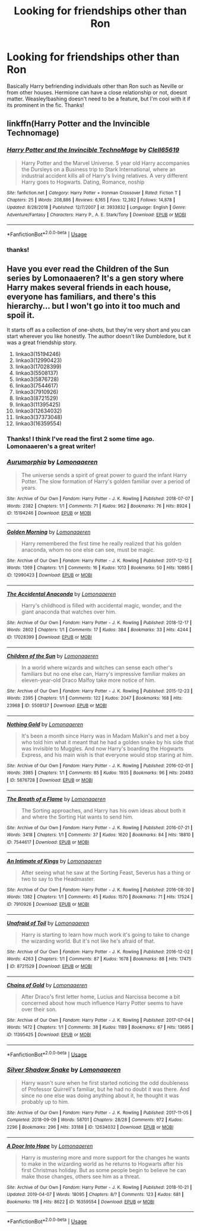 #+TITLE: Looking for friendships other than Ron

* Looking for friendships other than Ron
:PROPERTIES:
:Author: follow-the-spiders
:Score: 4
:DateUnix: 1554927661.0
:DateShort: 2019-Apr-11
:FlairText: Request
:END:
Basically Harry befriending individuals other than Ron such as Neville or from other houses. Hermione can have a close relationship or not, doesnt matter. Weasley!bashing doesn't need to be a feature, but I'm cool with it if its prominent in the fic. Thanks!


** linkffn(Harry Potter and the Invincible Technomage)
:PROPERTIES:
:Author: YOB1997
:Score: 2
:DateUnix: 1554932428.0
:DateShort: 2019-Apr-11
:END:

*** [[https://www.fanfiction.net/s/3933832/1/][*/Harry Potter and the Invincible TechnoMage/*]] by [[https://www.fanfiction.net/u/1298529/Clell65619][/Clell65619/]]

#+begin_quote
  Harry Potter and the Marvel Universe. 5 year old Harry accompanies the Dursleys on a Business trip to Stark International, where an industrial accident kills all of Harry's living relatives. A very different Harry goes to Hogwarts. Dating, Romance, noship
#+end_quote

^{/Site/:} ^{fanfiction.net} ^{*|*} ^{/Category/:} ^{Harry} ^{Potter} ^{+} ^{Ironman} ^{Crossover} ^{*|*} ^{/Rated/:} ^{Fiction} ^{T} ^{*|*} ^{/Chapters/:} ^{25} ^{*|*} ^{/Words/:} ^{208,886} ^{*|*} ^{/Reviews/:} ^{6,165} ^{*|*} ^{/Favs/:} ^{12,392} ^{*|*} ^{/Follows/:} ^{14,878} ^{*|*} ^{/Updated/:} ^{8/28/2018} ^{*|*} ^{/Published/:} ^{12/7/2007} ^{*|*} ^{/id/:} ^{3933832} ^{*|*} ^{/Language/:} ^{English} ^{*|*} ^{/Genre/:} ^{Adventure/Fantasy} ^{*|*} ^{/Characters/:} ^{Harry} ^{P.,} ^{A.} ^{E.} ^{Stark/Tony} ^{*|*} ^{/Download/:} ^{[[http://www.ff2ebook.com/old/ffn-bot/index.php?id=3933832&source=ff&filetype=epub][EPUB]]} ^{or} ^{[[http://www.ff2ebook.com/old/ffn-bot/index.php?id=3933832&source=ff&filetype=mobi][MOBI]]}

--------------

*FanfictionBot*^{2.0.0-beta} | [[https://github.com/tusing/reddit-ffn-bot/wiki/Usage][Usage]]
:PROPERTIES:
:Author: FanfictionBot
:Score: 1
:DateUnix: 1554932451.0
:DateShort: 2019-Apr-11
:END:


*** thanks!
:PROPERTIES:
:Author: follow-the-spiders
:Score: 1
:DateUnix: 1554936928.0
:DateShort: 2019-Apr-11
:END:


** Have you ever read the Children of the Sun series by Lomonaaeren? It's a gen story where Harry makes several friends in each house, everyone has familiars, and there's this hierarchy... but I won't go into it too much and spoil it.

It starts off as a collection of one-shots, but they're very short and you can start wherever you like honestly. The author doesn't like Dumbledore, but it was a great friendship story.

1.  linkao3(15194246)
2.  linkao3(12990423)
3.  linkao3(17028399)
4.  linkao3(5508137)
5.  linkao3(5876728)
6.  linkao3(7544617)
7.  linkao3(7910926)
8.  linkao3(8721529)
9.  linkao3(11395425)
10. linkao3(12634032)
11. linkao3(37373048)
12. linkao3(16359554)
:PROPERTIES:
:Author: 110_000_110
:Score: 2
:DateUnix: 1555018518.0
:DateShort: 2019-Apr-12
:END:

*** Thanks! I think I've read the first 2 some time ago. Lomonaaeren's a great writer!
:PROPERTIES:
:Author: follow-the-spiders
:Score: 2
:DateUnix: 1555018810.0
:DateShort: 2019-Apr-12
:END:


*** [[https://archiveofourown.org/works/15194246][*/Aurumorphia/*]] by [[https://www.archiveofourown.org/users/Lomonaaeren/pseuds/Lomonaaeren][/Lomonaaeren/]]

#+begin_quote
  The universe sends a spirit of great power to guard the infant Harry Potter. The slow formation of Harry's golden familiar over a period of years.
#+end_quote

^{/Site/:} ^{Archive} ^{of} ^{Our} ^{Own} ^{*|*} ^{/Fandom/:} ^{Harry} ^{Potter} ^{-} ^{J.} ^{K.} ^{Rowling} ^{*|*} ^{/Published/:} ^{2018-07-07} ^{*|*} ^{/Words/:} ^{2382} ^{*|*} ^{/Chapters/:} ^{1/1} ^{*|*} ^{/Comments/:} ^{71} ^{*|*} ^{/Kudos/:} ^{962} ^{*|*} ^{/Bookmarks/:} ^{76} ^{*|*} ^{/Hits/:} ^{8924} ^{*|*} ^{/ID/:} ^{15194246} ^{*|*} ^{/Download/:} ^{[[https://archiveofourown.org/downloads/15194246/Aurumorphia.epub?updated_at=1530927257][EPUB]]} ^{or} ^{[[https://archiveofourown.org/downloads/15194246/Aurumorphia.mobi?updated_at=1530927257][MOBI]]}

--------------

[[https://archiveofourown.org/works/12990423][*/Golden Morning/*]] by [[https://www.archiveofourown.org/users/Lomonaaeren/pseuds/Lomonaaeren][/Lomonaaeren/]]

#+begin_quote
  Harry remembered the first time he really realized that his golden anaconda, whom no one else can see, must be magic.
#+end_quote

^{/Site/:} ^{Archive} ^{of} ^{Our} ^{Own} ^{*|*} ^{/Fandom/:} ^{Harry} ^{Potter} ^{-} ^{J.} ^{K.} ^{Rowling} ^{*|*} ^{/Published/:} ^{2017-12-12} ^{*|*} ^{/Words/:} ^{1369} ^{*|*} ^{/Chapters/:} ^{1/1} ^{*|*} ^{/Comments/:} ^{16} ^{*|*} ^{/Kudos/:} ^{1013} ^{*|*} ^{/Bookmarks/:} ^{50} ^{*|*} ^{/Hits/:} ^{10885} ^{*|*} ^{/ID/:} ^{12990423} ^{*|*} ^{/Download/:} ^{[[https://archiveofourown.org/downloads/12990423/Golden%20Morning.epub?updated_at=1530922202][EPUB]]} ^{or} ^{[[https://archiveofourown.org/downloads/12990423/Golden%20Morning.mobi?updated_at=1530922202][MOBI]]}

--------------

[[https://archiveofourown.org/works/17028399][*/The Accidental Anaconda/*]] by [[https://www.archiveofourown.org/users/Lomonaaeren/pseuds/Lomonaaeren][/Lomonaaeren/]]

#+begin_quote
  Harry's childhood is filled with accidental magic, wonder, and the giant anaconda that watches over him.
#+end_quote

^{/Site/:} ^{Archive} ^{of} ^{Our} ^{Own} ^{*|*} ^{/Fandom/:} ^{Harry} ^{Potter} ^{-} ^{J.} ^{K.} ^{Rowling} ^{*|*} ^{/Published/:} ^{2018-12-17} ^{*|*} ^{/Words/:} ^{2802} ^{*|*} ^{/Chapters/:} ^{1/1} ^{*|*} ^{/Comments/:} ^{17} ^{*|*} ^{/Kudos/:} ^{384} ^{*|*} ^{/Bookmarks/:} ^{33} ^{*|*} ^{/Hits/:} ^{4244} ^{*|*} ^{/ID/:} ^{17028399} ^{*|*} ^{/Download/:} ^{[[https://archiveofourown.org/downloads/17028399/The%20Accidental%20Anaconda.epub?updated_at=1545015174][EPUB]]} ^{or} ^{[[https://archiveofourown.org/downloads/17028399/The%20Accidental%20Anaconda.mobi?updated_at=1545015174][MOBI]]}

--------------

[[https://archiveofourown.org/works/5508137][*/Children of the Sun/*]] by [[https://www.archiveofourown.org/users/Lomonaaeren/pseuds/Lomonaaeren][/Lomonaaeren/]]

#+begin_quote
  In a world where wizards and witches can sense each other's familiars but no one else can, Harry's impressive familiar makes an eleven-year-old Draco Malfoy take more notice of him.
#+end_quote

^{/Site/:} ^{Archive} ^{of} ^{Our} ^{Own} ^{*|*} ^{/Fandom/:} ^{Harry} ^{Potter} ^{-} ^{J.} ^{K.} ^{Rowling} ^{*|*} ^{/Published/:} ^{2015-12-23} ^{*|*} ^{/Words/:} ^{2395} ^{*|*} ^{/Chapters/:} ^{1/1} ^{*|*} ^{/Comments/:} ^{122} ^{*|*} ^{/Kudos/:} ^{2047} ^{*|*} ^{/Bookmarks/:} ^{168} ^{*|*} ^{/Hits/:} ^{23968} ^{*|*} ^{/ID/:} ^{5508137} ^{*|*} ^{/Download/:} ^{[[https://archiveofourown.org/downloads/5508137/Children%20of%20the%20Sun.epub?updated_at=1545015174][EPUB]]} ^{or} ^{[[https://archiveofourown.org/downloads/5508137/Children%20of%20the%20Sun.mobi?updated_at=1545015174][MOBI]]}

--------------

[[https://archiveofourown.org/works/5876728][*/Nothing Gold/*]] by [[https://www.archiveofourown.org/users/Lomonaaeren/pseuds/Lomonaaeren][/Lomonaaeren/]]

#+begin_quote
  It's been a month since Harry was in Madam Malkin's and met a boy who told him what it meant that he had a golden snake by his side that was invisible to Muggles. And now Harry's boarding the Hogwarts Express, and his main wish is that everyone would stop staring at him.
#+end_quote

^{/Site/:} ^{Archive} ^{of} ^{Our} ^{Own} ^{*|*} ^{/Fandom/:} ^{Harry} ^{Potter} ^{-} ^{J.} ^{K.} ^{Rowling} ^{*|*} ^{/Published/:} ^{2016-02-01} ^{*|*} ^{/Words/:} ^{3985} ^{*|*} ^{/Chapters/:} ^{1/1} ^{*|*} ^{/Comments/:} ^{85} ^{*|*} ^{/Kudos/:} ^{1935} ^{*|*} ^{/Bookmarks/:} ^{96} ^{*|*} ^{/Hits/:} ^{20493} ^{*|*} ^{/ID/:} ^{5876728} ^{*|*} ^{/Download/:} ^{[[https://archiveofourown.org/downloads/5876728/Nothing%20Gold.epub?updated_at=1545015174][EPUB]]} ^{or} ^{[[https://archiveofourown.org/downloads/5876728/Nothing%20Gold.mobi?updated_at=1545015174][MOBI]]}

--------------

[[https://archiveofourown.org/works/7544617][*/The Breath of a Flame/*]] by [[https://www.archiveofourown.org/users/Lomonaaeren/pseuds/Lomonaaeren][/Lomonaaeren/]]

#+begin_quote
  The Sorting approaches, and Harry has his own ideas about both it and where the Sorting Hat wants to send him.
#+end_quote

^{/Site/:} ^{Archive} ^{of} ^{Our} ^{Own} ^{*|*} ^{/Fandom/:} ^{Harry} ^{Potter} ^{-} ^{J.} ^{K.} ^{Rowling} ^{*|*} ^{/Published/:} ^{2016-07-21} ^{*|*} ^{/Words/:} ^{3418} ^{*|*} ^{/Chapters/:} ^{1/1} ^{*|*} ^{/Comments/:} ^{37} ^{*|*} ^{/Kudos/:} ^{1620} ^{*|*} ^{/Bookmarks/:} ^{84} ^{*|*} ^{/Hits/:} ^{18810} ^{*|*} ^{/ID/:} ^{7544617} ^{*|*} ^{/Download/:} ^{[[https://archiveofourown.org/downloads/7544617/The%20Breath%20of%20a%20Flame.epub?updated_at=1545015174][EPUB]]} ^{or} ^{[[https://archiveofourown.org/downloads/7544617/The%20Breath%20of%20a%20Flame.mobi?updated_at=1545015174][MOBI]]}

--------------

[[https://archiveofourown.org/works/7910926][*/An Intimate of Kings/*]] by [[https://www.archiveofourown.org/users/Lomonaaeren/pseuds/Lomonaaeren][/Lomonaaeren/]]

#+begin_quote
  After seeing what he saw at the Sorting Feast, Severus has a thing or two to say to the Headmaster.
#+end_quote

^{/Site/:} ^{Archive} ^{of} ^{Our} ^{Own} ^{*|*} ^{/Fandom/:} ^{Harry} ^{Potter} ^{-} ^{J.} ^{K.} ^{Rowling} ^{*|*} ^{/Published/:} ^{2016-08-30} ^{*|*} ^{/Words/:} ^{1382} ^{*|*} ^{/Chapters/:} ^{1/1} ^{*|*} ^{/Comments/:} ^{45} ^{*|*} ^{/Kudos/:} ^{1570} ^{*|*} ^{/Bookmarks/:} ^{71} ^{*|*} ^{/Hits/:} ^{17524} ^{*|*} ^{/ID/:} ^{7910926} ^{*|*} ^{/Download/:} ^{[[https://archiveofourown.org/downloads/7910926/An%20Intimate%20of%20Kings.epub?updated_at=1545015174][EPUB]]} ^{or} ^{[[https://archiveofourown.org/downloads/7910926/An%20Intimate%20of%20Kings.mobi?updated_at=1545015174][MOBI]]}

--------------

[[https://archiveofourown.org/works/8721529][*/Unafraid of Toil/*]] by [[https://www.archiveofourown.org/users/Lomonaaeren/pseuds/Lomonaaeren][/Lomonaaeren/]]

#+begin_quote
  Harry is starting to learn how much work it's going to take to change the wizarding world. But it's not like he's afraid of that.
#+end_quote

^{/Site/:} ^{Archive} ^{of} ^{Our} ^{Own} ^{*|*} ^{/Fandom/:} ^{Harry} ^{Potter} ^{-} ^{J.} ^{K.} ^{Rowling} ^{*|*} ^{/Published/:} ^{2016-12-02} ^{*|*} ^{/Words/:} ^{4263} ^{*|*} ^{/Chapters/:} ^{1/1} ^{*|*} ^{/Comments/:} ^{87} ^{*|*} ^{/Kudos/:} ^{1678} ^{*|*} ^{/Bookmarks/:} ^{88} ^{*|*} ^{/Hits/:} ^{17475} ^{*|*} ^{/ID/:} ^{8721529} ^{*|*} ^{/Download/:} ^{[[https://archiveofourown.org/downloads/8721529/Unafraid%20of%20Toil.epub?updated_at=1545015174][EPUB]]} ^{or} ^{[[https://archiveofourown.org/downloads/8721529/Unafraid%20of%20Toil.mobi?updated_at=1545015174][MOBI]]}

--------------

[[https://archiveofourown.org/works/11395425][*/Chains of Gold/*]] by [[https://www.archiveofourown.org/users/Lomonaaeren/pseuds/Lomonaaeren][/Lomonaaeren/]]

#+begin_quote
  After Draco's first letter home, Lucius and Narcissa become a bit concerned about how much influence Harry Potter seems to have over their son.
#+end_quote

^{/Site/:} ^{Archive} ^{of} ^{Our} ^{Own} ^{*|*} ^{/Fandom/:} ^{Harry} ^{Potter} ^{-} ^{J.} ^{K.} ^{Rowling} ^{*|*} ^{/Published/:} ^{2017-07-04} ^{*|*} ^{/Words/:} ^{1472} ^{*|*} ^{/Chapters/:} ^{1/1} ^{*|*} ^{/Comments/:} ^{38} ^{*|*} ^{/Kudos/:} ^{1189} ^{*|*} ^{/Bookmarks/:} ^{67} ^{*|*} ^{/Hits/:} ^{13695} ^{*|*} ^{/ID/:} ^{11395425} ^{*|*} ^{/Download/:} ^{[[https://archiveofourown.org/downloads/11395425/Chains%20of%20Gold.epub?updated_at=1545015174][EPUB]]} ^{or} ^{[[https://archiveofourown.org/downloads/11395425/Chains%20of%20Gold.mobi?updated_at=1545015174][MOBI]]}

--------------

*FanfictionBot*^{2.0.0-beta} | [[https://github.com/tusing/reddit-ffn-bot/wiki/Usage][Usage]]
:PROPERTIES:
:Author: FanfictionBot
:Score: 1
:DateUnix: 1555018586.0
:DateShort: 2019-Apr-12
:END:


*** [[https://archiveofourown.org/works/12634032][*/Silver Shadow Snake/*]] by [[https://www.archiveofourown.org/users/Lomonaaeren/pseuds/Lomonaaeren][/Lomonaaeren/]]

#+begin_quote
  Harry wasn't sure when he first started noticing the odd doubleness of Professor Quirrell's familiar, but he had no doubt it was there. And since no one else was doing anything about it, he thought it was probably up to him.
#+end_quote

^{/Site/:} ^{Archive} ^{of} ^{Our} ^{Own} ^{*|*} ^{/Fandom/:} ^{Harry} ^{Potter} ^{-} ^{J.} ^{K.} ^{Rowling} ^{*|*} ^{/Published/:} ^{2017-11-05} ^{*|*} ^{/Completed/:} ^{2018-09-09} ^{*|*} ^{/Words/:} ^{58701} ^{*|*} ^{/Chapters/:} ^{28/28} ^{*|*} ^{/Comments/:} ^{972} ^{*|*} ^{/Kudos/:} ^{2296} ^{*|*} ^{/Bookmarks/:} ^{296} ^{*|*} ^{/Hits/:} ^{33188} ^{*|*} ^{/ID/:} ^{12634032} ^{*|*} ^{/Download/:} ^{[[https://archiveofourown.org/downloads/12634032/Silver%20Shadow%20Snake.epub?updated_at=1545015174][EPUB]]} ^{or} ^{[[https://archiveofourown.org/downloads/12634032/Silver%20Shadow%20Snake.mobi?updated_at=1545015174][MOBI]]}

--------------

[[https://archiveofourown.org/works/16359554][*/A Door Into Hope/*]] by [[https://www.archiveofourown.org/users/Lomonaaeren/pseuds/Lomonaaeren][/Lomonaaeren/]]

#+begin_quote
  Harry is mustering more and more support for the changes he wants to make in the wizarding world as he returns to Hogwarts after his first Christmas holiday. But as some people begin to believe he can make those changes, others see him as a threat.
#+end_quote

^{/Site/:} ^{Archive} ^{of} ^{Our} ^{Own} ^{*|*} ^{/Fandom/:} ^{Harry} ^{Potter} ^{-} ^{J.} ^{K.} ^{Rowling} ^{*|*} ^{/Published/:} ^{2018-10-21} ^{*|*} ^{/Updated/:} ^{2019-04-07} ^{*|*} ^{/Words/:} ^{18095} ^{*|*} ^{/Chapters/:} ^{8/?} ^{*|*} ^{/Comments/:} ^{123} ^{*|*} ^{/Kudos/:} ^{681} ^{*|*} ^{/Bookmarks/:} ^{118} ^{*|*} ^{/Hits/:} ^{8622} ^{*|*} ^{/ID/:} ^{16359554} ^{*|*} ^{/Download/:} ^{[[https://archiveofourown.org/downloads/16359554/A%20Door%20Into%20Hope.epub?updated_at=1554600321][EPUB]]} ^{or} ^{[[https://archiveofourown.org/downloads/16359554/A%20Door%20Into%20Hope.mobi?updated_at=1554600321][MOBI]]}

--------------

*FanfictionBot*^{2.0.0-beta} | [[https://github.com/tusing/reddit-ffn-bot/wiki/Usage][Usage]]
:PROPERTIES:
:Author: FanfictionBot
:Score: 1
:DateUnix: 1555018599.0
:DateShort: 2019-Apr-12
:END:
